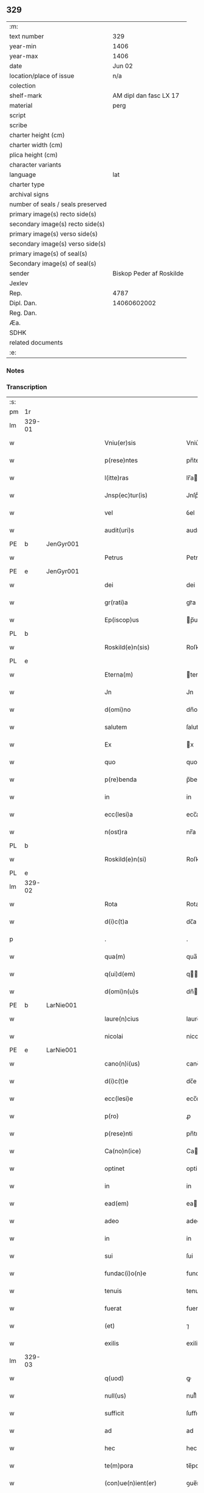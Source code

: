 ** 329

| :m:                               |                          |
| text number                       | 329                      |
| year-min                          | 1406                     |
| year-max                          | 1406                     |
| date                              | Jun 02                   |
| location/place of issue           | n/a                      |
| colection                         |                          |
| shelf-mark                        | AM dipl dan fasc LX 17   |
| material                          | perg                     |
| script                            |                          |
| scribe                            |                          |
| charter height (cm)               |                          |
| charter width (cm)                |                          |
| plica height (cm)                 |                          |
| character variants                |                          |
| language                          | lat                      |
| charter type                      |                          |
| archival signs                    |                          |
| number of seals / seals preserved |                          |
| primary image(s) recto side(s)    |                          |
| secondary image(s) recto side(s)  |                          |
| primary image(s) verso side(s)    |                          |
| secondary image(s) verso side(s)  |                          |
| primary image(s) of seal(s)       |                          |
| Secondary image(s) of seal(s)     |                          |
| sender                            | Biskop Peder af Roskilde |
| Jexlev                            |                          |
| Rep.                              | 4787                     |
| Dipl. Dan.                        | 14060602002              |
| Reg. Dan.                         |                          |
| Æa.                               |                          |
| SDHK                              |                          |
| related documents                 |                          |
| :e:                               |                          |

*** Notes


*** Transcription
| :s: |        |   |   |   |   |                           |              |   |   |   |                         |     |   |   |   |        |
| pm  | 1r     |   |   |   |   |                           |              |   |   |   |                         |     |   |   |   |        |
| lm  | 329-01 |   |   |   |   |                           |              |   |   |   |                         |     |   |   |   |        |
| w   |        |   |   |   |   | Vniu(er)sis               | Vniu͛ſi      |   |   |   |                         | lat |   |   |   | 329-01 |
| w   |        |   |   |   |   | p(rese)ntes               | pn̅te        |   |   |   |                         | lat |   |   |   | 329-01 |
| w   |        |   |   |   |   | l(itte)ras                | lr̅a         |   |   |   |                         | lat |   |   |   | 329-01 |
| w   |        |   |   |   |   | Jnsp(ec)tur(is)           | Jnſpͨturꝭ     |   |   |   |                         | lat |   |   |   | 329-01 |
| w   |        |   |   |   |   | vel                       | ỽel          |   |   |   |                         | lat |   |   |   | 329-01 |
| w   |        |   |   |   |   | audit(uri)s               | audıt᷑       |   |   |   |                         | lat |   |   |   | 329-01 |
| PE  | b      | JenGyr001  |   |   |   |                           |              |   |   |   |                         |     |   |   |   |        |
| w   |        |   |   |   |   | Petrus                    | Petru       |   |   |   |                         | lat |   |   |   | 329-01 |
| PE  | e      | JenGyr001  |   |   |   |                           |              |   |   |   |                         |     |   |   |   |        |
| w   |        |   |   |   |   | dei                       | dei          |   |   |   |                         | lat |   |   |   | 329-01 |
| w   |        |   |   |   |   | gr(rati)a                 | grᷓa          |   |   |   |                         | lat |   |   |   | 329-01 |
| w   |        |   |   |   |   | Ep(iscop)us               | p̅u         |   |   |   |                         | lat |   |   |   | 329-01 |
| PL  | b      |   |   |   |   |                           |              |   |   |   |                         |     |   |   |   |        |
| w   |        |   |   |   |   | Roskild(e)n(sis)          | Roſkıld̅     |   |   |   |                         | lat |   |   |   | 329-01 |
| PL  | e      |   |   |   |   |                           |              |   |   |   |                         |     |   |   |   |        |
| w   |        |   |   |   |   | Eterna(m)                 | terna̅       |   |   |   |                         | lat |   |   |   | 329-01 |
| w   |        |   |   |   |   | Jn                        | Jn           |   |   |   |                         | lat |   |   |   | 329-01 |
| w   |        |   |   |   |   | d(omi)no                  | dn̅o          |   |   |   |                         | lat |   |   |   | 329-01 |
| w   |        |   |   |   |   | salutem                   | ſalute      |   |   |   |                         | lat |   |   |   | 329-01 |
| w   |        |   |   |   |   | Ex                        | x           |   |   |   |                         | lat |   |   |   | 329-01 |
| w   |        |   |   |   |   | quo                       | quo          |   |   |   |                         | lat |   |   |   | 329-01 |
| w   |        |   |   |   |   | p(re)benda                | p̅benda       |   |   |   |                         | lat |   |   |   | 329-01 |
| w   |        |   |   |   |   | in                        | in           |   |   |   |                         | lat |   |   |   | 329-01 |
| w   |        |   |   |   |   | ecc(lesi)a                | ecc̅a         |   |   |   |                         | lat |   |   |   | 329-01 |
| w   |        |   |   |   |   | n(ost)ra                  | nr̅a          |   |   |   |                         | lat |   |   |   | 329-01 |
| PL  | b      |   |   |   |   |                           |              |   |   |   |                         |     |   |   |   |        |
| w   |        |   |   |   |   | Roskild(e)n(si)           | Roſkıld̅     |   |   |   |                         | lat |   |   |   | 329-01 |
| PL  | e      |   |   |   |   |                           |              |   |   |   |                         |     |   |   |   |        |
| lm  | 329-02 |   |   |   |   |                           |              |   |   |   |                         |     |   |   |   |        |
| w   |        |   |   |   |   | Rota                      | Rota         |   |   |   |                         | lat |   |   |   | 329-02 |
| w   |        |   |   |   |   | d(i)c(t)a                 | dc̅a          |   |   |   |                         | lat |   |   |   | 329-02 |
| p   |        |   |   |   |   | .                         | .            |   |   |   |                         | lat |   |   |   | 329-02 |
| w   |        |   |   |   |   | qua(m)                    | qua̅          |   |   |   |                         | lat |   |   |   | 329-02 |
| w   |        |   |   |   |   | q(ui)d(em)                | q          |   |   |   |                         | lat |   |   |   | 329-02 |
| w   |        |   |   |   |   | d(omi)n(u)s               | dn̅          |   |   |   |                         | lat |   |   |   | 329-02 |
| PE  | b      | LarNie001  |   |   |   |                           |              |   |   |   |                         |     |   |   |   |        |
| w   |        |   |   |   |   | laure(n)cius              | laure̅ciu    |   |   |   |                         | lat |   |   |   | 329-02 |
| w   |        |   |   |   |   | nicolai                   | nicolai      |   |   |   |                         | lat |   |   |   | 329-02 |
| PE  | e      | LarNie001  |   |   |   |                           |              |   |   |   |                         |     |   |   |   |        |
| w   |        |   |   |   |   | cano(n)i(us)              | cano̅ı᷒        |   |   |   |                         | lat |   |   |   | 329-02 |
| w   |        |   |   |   |   | d(i)c(t)e                 | dc̅e          |   |   |   |                         | lat |   |   |   | 329-02 |
| w   |        |   |   |   |   | ecc(lesi)e                | ecc̅e         |   |   |   |                         | lat |   |   |   | 329-02 |
| w   |        |   |   |   |   | p(ro)                     | ꝓ            |   |   |   |                         | lat |   |   |   | 329-02 |
| w   |        |   |   |   |   | p(rese)nti                | pn̅tı         |   |   |   |                         | lat |   |   |   | 329-02 |
| w   |        |   |   |   |   | Ca(no)n(ice)              | Ca̅ͨͤ          |   |   |   |                         | lat |   |   |   | 329-02 |
| w   |        |   |   |   |   | optinet                   | optinet      |   |   |   |                         | lat |   |   |   | 329-02 |
| w   |        |   |   |   |   | in                        | in           |   |   |   |                         | lat |   |   |   | 329-02 |
| w   |        |   |   |   |   | ead(em)                   | ea          |   |   |   |                         | lat |   |   |   | 329-02 |
| w   |        |   |   |   |   | adeo                      | adeo         |   |   |   |                         | lat |   |   |   | 329-02 |
| w   |        |   |   |   |   | in                        | in           |   |   |   |                         | lat |   |   |   | 329-02 |
| w   |        |   |   |   |   | sui                       | ſui          |   |   |   |                         | lat |   |   |   | 329-02 |
| w   |        |   |   |   |   | fundac(i)o(n)e            | fundac̅oe     |   |   |   |                         | lat |   |   |   | 329-02 |
| w   |        |   |   |   |   | tenuis                    | tenui       |   |   |   |                         | lat |   |   |   | 329-02 |
| w   |        |   |   |   |   | fuerat                    | fuerat       |   |   |   |                         | lat |   |   |   | 329-02 |
| w   |        |   |   |   |   | (et)                      | ⁊            |   |   |   |                         | lat |   |   |   | 329-02 |
| w   |        |   |   |   |   | exilis                    | exili       |   |   |   |                         | lat |   |   |   | 329-02 |
| lm  | 329-03 |   |   |   |   |                           |              |   |   |   |                         |     |   |   |   |        |
| w   |        |   |   |   |   | q(uod)                    | ꝙ            |   |   |   |                         | lat |   |   |   | 329-03 |
| w   |        |   |   |   |   | null(us)                  | null᷒         |   |   |   |                         | lat |   |   |   | 329-03 |
| w   |        |   |   |   |   | sufficit                  | ſuﬀıcıt      |   |   |   |                         | lat |   |   |   | 329-03 |
| w   |        |   |   |   |   | ad                        | ad           |   |   |   |                         | lat |   |   |   | 329-03 |
| w   |        |   |   |   |   | hec                       | hec          |   |   |   |                         | lat |   |   |   | 329-03 |
| w   |        |   |   |   |   | te(m)pora                 | te̅poꝛa       |   |   |   |                         | lat |   |   |   | 329-03 |
| w   |        |   |   |   |   | (con)ue(n)ient(er)        | ꝯue̅ıen      |   |   |   |                         | lat |   |   |   | 329-03 |
| w   |        |   |   |   |   | ymo                       | ymo          |   |   |   |                         | lat |   |   |   | 329-03 |
| w   |        |   |   |   |   | n(ec)                     | nͨ            |   |   |   |                         | lat |   |   |   | 329-03 |
| w   |        |   |   |   |   | (com)petent(er)           | ꝯpeten      |   |   |   |                         | lat |   |   |   | 329-03 |
| w   |        |   |   |   |   | se                        | ſe           |   |   |   |                         | lat |   |   |   | 329-03 |
| w   |        |   |   |   |   | de                        | de           |   |   |   |                         | lat |   |   |   | 329-03 |
| w   |        |   |   |   |   | ea                        | ea           |   |   |   |                         | lat |   |   |   | 329-03 |
| w   |        |   |   |   |   | sustenta(tu)r             | ſuﬅenta     |   |   |   |                         | lat |   |   |   | 329-03 |
| w   |        |   |   |   |   | (et)                      | ⁊            |   |   |   |                         | lat |   |   |   | 329-03 |
| w   |        |   |   |   |   | m(u)lto                   | ml̅to         |   |   |   |                         | lat |   |   |   | 329-03 |
| w   |        |   |   |   |   | min(us)                   | min᷒          |   |   |   |                         | lat |   |   |   | 329-03 |
| w   |        |   |   |   |   | de                        | de           |   |   |   |                         | lat |   |   |   | 329-03 |
| w   |        |   |   |   |   | cetero                    | cetero       |   |   |   |                         | lat |   |   |   | 329-03 |
| w   |        |   |   |   |   | q(uia)                    | qꝫ           |   |   |   |                         | lat |   |   |   | 329-03 |
| w   |        |   |   |   |   | p(ro)                     | ꝓ            |   |   |   |                         | lat |   |   |   | 329-03 |
| w   |        |   |   |   |   | maiori                    | maıoꝛi       |   |   |   |                         | lat |   |   |   | 329-03 |
| w   |        |   |   |   |   | p(ar)te                   | p̲te          |   |   |   |                         | lat |   |   |   | 329-03 |
| w   |        |   |   |   |   | desolata                  | deſolata     |   |   |   |                         | lat |   |   |   | 329-03 |
| w   |        |   |   |   |   | Redditus                  | Reddıtu     |   |   |   |                         | lat |   |   |   | 329-03 |
| lm  | 329-04 |   |   |   |   |                           |              |   |   |   |                         |     |   |   |   |        |
| w   |        |   |   |   |   | exiguos                   | exıguo      |   |   |   |                         | lat |   |   |   | 329-04 |
| w   |        |   |   |   |   | hab(et)                   | habꝫ         |   |   |   |                         | lat |   |   |   | 329-04 |
| p   |        |   |   |   |   | .                         | .            |   |   |   |                         | lat |   |   |   | 329-04 |
| w   |        |   |   |   |   | nisi                      | niſi         |   |   |   |                         | lat |   |   |   | 329-04 |
| w   |        |   |   |   |   | ex                        | ex           |   |   |   |                         | lat |   |   |   | 329-04 |
| w   |        |   |   |   |   | !p(ro)uisie(n)e¡          | !ꝓuıſıe̅e¡    |   |   |   |                         | lat |   |   |   | 329-04 |
| w   |        |   |   |   |   | n(ost)ri                  | nr̅ı          |   |   |   |                         | lat |   |   |   | 329-04 |
| w   |        |   |   |   |   | Cui                       | Cui          |   |   |   |                         | lat |   |   |   | 329-04 |
| w   |        |   |   |   |   | jncu(m)bit                | ȷncu̅bıt      |   |   |   |                         | lat |   |   |   | 329-04 |
| w   |        |   |   |   |   | n(e)c(ess)ita(ti)b(us)    | ncc̅ıta̅b᷒      |   |   |   |                         | lat |   |   |   | 329-04 |
| w   |        |   |   |   |   | subditor(um)              | ſubdıtoꝝ     |   |   |   |                         | lat |   |   |   | 329-04 |
| w   |        |   |   |   |   | p(ro)uider(e)             | ꝓuide       |   |   |   |                         | lat |   |   |   | 329-04 |
| p   |        |   |   |   |   | .                         | .            |   |   |   |                         | lat |   |   |   | 329-04 |
| w   |        |   |   |   |   | ip(s)i(us)                | ıp̅ı᷒          |   |   |   |                         | lat |   |   |   | 329-04 |
| w   |        |   |   |   |   | Reddit(us)                | Reddıt᷒       |   |   |   |                         | lat |   |   |   | 329-04 |
| w   |        |   |   |   |   | augme(n)tant(ur)          | augme̅tant᷑    |   |   |   |                         | lat |   |   |   | 329-04 |
| p   |        |   |   |   |   | .                         | .            |   |   |   |                         | lat |   |   |   | 329-04 |
| w   |        |   |   |   |   | Cu(m)                     | Cu̅           |   |   |   |                         | lat |   |   |   | 329-04 |
| w   |        |   |   |   |   | igit(ur)                  | igıt᷑         |   |   |   |                         | lat |   |   |   | 329-04 |
| w   |        |   |   |   |   | dignu(m)                  | dıgnu̅        |   |   |   |                         | lat |   |   |   | 329-04 |
| w   |        |   |   |   |   | sit                       | ſit          |   |   |   |                         | lat |   |   |   | 329-04 |
| w   |        |   |   |   |   | vtile                     | ỽtile        |   |   |   |                         | lat |   |   |   | 329-04 |
| w   |        |   |   |   |   | (et)                      | ⁊            |   |   |   |                         | lat |   |   |   | 329-04 |
| w   |        |   |   |   |   | n(e)c(ess)ariu(m)         | ncc̅ariu̅      |   |   |   |                         | lat |   |   |   | 329-04 |
| w   |        |   |   |   |   | vt                        | ỽt           |   |   |   |                         | lat |   |   |   | 329-04 |
| w   |        |   |   |   |   | ecc(clesi)a               | ecc̅a         |   |   |   |                         | lat |   |   |   | 329-04 |
| lm  | 329-05 |   |   |   |   |                           |              |   |   |   |                         |     |   |   |   |        |
| w   |        |   |   |   |   | n(ost)ra                  | nr̅a          |   |   |   |                         | lat |   |   |   | 329-05 |
| PL  | b      |   |   |   |   |                           |              |   |   |   |                         |     |   |   |   |        |
| w   |        |   |   |   |   | Roskild(e)n(sis)          | Roſkıld̅     |   |   |   |                         | lat |   |   |   | 329-05 |
| PL  | e      |   |   |   |   |                           |              |   |   |   |                         |     |   |   |   |        |
| w   |        |   |   |   |   | q(ue)                     | q̅            |   |   |   |                         | lat |   |   |   | 329-05 |
| w   |        |   |   |   |   | ceteras                   | cetera      |   |   |   |                         | lat |   |   |   | 329-05 |
| w   |        |   |   |   |   | ecc(lesi)as               | ecc̅a        |   |   |   |                         | lat |   |   |   | 329-05 |
| w   |        |   |   |   |   | n(ost)re                  | nr̅e          |   |   |   |                         | lat |   |   |   | 329-05 |
| w   |        |   |   |   |   | dyoc(esis)                | dyo         |   |   |   |                         | lat |   |   |   | 329-05 |
| w   |        |   |   |   |   | p(re)emine(n)cie          | p̅emine̅cie    |   |   |   |                         | lat |   |   |   | 329-05 |
| w   |        |   |   |   |   | (et)                      | ⁊            |   |   |   |                         | lat |   |   |   | 329-05 |
| w   |        |   |   |   |   | p(re)lac(i)o(n)is         | p̅lac̅oı      |   |   |   |                         | lat |   |   |   | 329-05 |
| w   |        |   |   |   |   | dignitate                 | dıgnitate    |   |   |   |                         | lat |   |   |   | 329-05 |
| w   |        |   |   |   |   | p(re)cellit               | p̅cellit      |   |   |   |                         | lat |   |   |   | 329-05 |
| p   |        |   |   |   |   | .                         | .            |   |   |   |                         | lat |   |   |   | 329-05 |
| w   |        |   |   |   |   | p(re)bendas               | p̅benda      |   |   |   |                         | lat |   |   |   | 329-05 |
| w   |        |   |   |   |   | habeat                    | habeat       |   |   |   |                         | lat |   |   |   | 329-05 |
| w   |        |   |   |   |   | diciores                  | dicioꝛe     |   |   |   |                         | lat |   |   |   | 329-05 |
| p   |        |   |   |   |   | .                         | .            |   |   |   |                         | lat |   |   |   | 329-05 |
| w   |        |   |   |   |   | ex                        | ex           |   |   |   |                         | lat |   |   |   | 329-05 |
| w   |        |   |   |   |   | quib(us)                  | quıb᷒         |   |   |   |                         | lat |   |   |   | 329-05 |
| w   |        |   |   |   |   | possessores               | poeoꝛe    |   |   |   |                         | lat |   |   |   | 329-05 |
| w   |        |   |   |   |   | earu(n)d(em)              | earu̅        |   |   |   |                         | lat |   |   |   | 329-05 |
| w   |        |   |   |   |   | p(ro)ficer(e)             | ꝓfıce       |   |   |   |                         | lat |   |   |   | 329-05 |
| lm  | 329-06 |   |   |   |   |                           |              |   |   |   |                         |     |   |   |   |        |
| w   |        |   |   |   |   | valeant                   | ỽaleant      |   |   |   |                         | lat |   |   |   | 329-06 |
| p   |        |   |   |   |   | .                         | .            |   |   |   |                         | lat |   |   |   | 329-06 |
| w   |        |   |   |   |   | l(itte)raru(m)            | lr̅aru̅        |   |   |   |                         | lat |   |   |   | 329-06 |
| w   |        |   |   |   |   | sc(ienc)ia                | ſc̅ıa         |   |   |   |                         | lat |   |   |   | 329-06 |
| w   |        |   |   |   |   | (et)                      | ⁊            |   |   |   |                         | lat |   |   |   | 329-06 |
| w   |        |   |   |   |   | moru(m)                   | moꝛu̅         |   |   |   |                         | lat |   |   |   | 329-06 |
| w   |        |   |   |   |   | honestate                 | honeﬅate     |   |   |   |                         | lat |   |   |   | 329-06 |
| w   |        |   |   |   |   | (et)                      | ⁊            |   |   |   |                         | lat |   |   |   | 329-06 |
| w   |        |   |   |   |   | se                        | ſe           |   |   |   |                         | lat |   |   |   | 329-06 |
| w   |        |   |   |   |   | tener(e)                  | tene        |   |   |   |                         | lat |   |   |   | 329-06 |
| w   |        |   |   |   |   | Jux(ta)                   | Juxᷓ          |   |   |   |                         | lat |   |   |   | 329-06 |
| w   |        |   |   |   |   | statu(m)                  | ﬅatu̅         |   |   |   |                         | lat |   |   |   | 329-06 |
| w   |        |   |   |   |   | (con)gruu(m)              | ꝯgruu̅        |   |   |   |                         | lat |   |   |   | 329-06 |
| w   |        |   |   |   |   | s(ibi)                    |            |   |   |   |                         | lat |   |   |   | 329-06 |
| w   |        |   |   |   |   | (com)pete(n)tem           | ꝯpete̅te     |   |   |   |                         | lat |   |   |   | 329-06 |
| p   |        |   |   |   |   | .                         | .            |   |   |   |                         | lat |   |   |   | 329-06 |
| w   |        |   |   |   |   | nos                       | o          |   |   |   |                         | lat |   |   |   | 329-06 |
| w   |        |   |   |   |   | igit(ur)                  | ıgıt᷑         |   |   |   |                         | lat |   |   |   | 329-06 |
| PE  | b      | PedLod001  |   |   |   |                           |              |   |   |   |                         |     |   |   |   |        |
| w   |        |   |   |   |   | Petr(us)                  | Petr᷒         |   |   |   |                         | lat |   |   |   | 329-06 |
| PE  | e      | PedLod001  |   |   |   |                           |              |   |   |   |                         |     |   |   |   |        |
| w   |        |   |   |   |   | Ep(iscop)us               | p̅u         |   |   |   |                         | lat |   |   |   | 329-06 |
| w   |        |   |   |   |   | p(re)d(i)c(t)us           | p̅dc̅u        |   |   |   |                         | lat |   |   |   | 329-06 |
| w   |        |   |   |   |   | dei                       | dei          |   |   |   |                         | lat |   |   |   | 329-06 |
| w   |        |   |   |   |   | no(m)i(n)e                | no̅ıe         |   |   |   |                         | lat |   |   |   | 329-06 |
| w   |        |   |   |   |   | Jnuocato                  | Jnuocato     |   |   |   |                         | lat |   |   |   | 329-06 |
| w   |        |   |   |   |   | vtilitate(m)              | ỽtılıtate̅    |   |   |   |                         | lat |   |   |   | 329-06 |
| w   |        |   |   |   |   | (et)                      | ⁊            |   |   |   |                         | lat |   |   |   | 329-06 |
| lm  | 329-07 |   |   |   |   |                           |              |   |   |   |                         |     |   |   |   |        |
| w   |        |   |   |   |   | n(e)c(essi)itate(m)       | ncc̅ıtate̅     |   |   |   |                         | lat |   |   |   | 329-07 |
| w   |        |   |   |   |   | ecc(lesi)e                | ecc̅e         |   |   |   |                         | lat |   |   |   | 329-07 |
| w   |        |   |   |   |   | n(ost)re                  | nr̅e          |   |   |   |                         | lat |   |   |   | 329-07 |
| w   |        |   |   |   |   | p(re)d(i)c(t)e            | p̅dc̅e         |   |   |   |                         | lat |   |   |   | 329-07 |
| w   |        |   |   |   |   | ip(s)i(us)                | ıp̅ı᷒          |   |   |   |                         | lat |   |   |   | 329-07 |
| w   |        |   |   |   |   | d(omi)ni                  | dn̅ı          |   |   |   |                         | lat |   |   |   | 329-07 |
| PE  | b      | LarNie001  |   |   |   |                           |              |   |   |   |                         |     |   |   |   |        |
| w   |        |   |   |   |   | laure(n)cii               | laure̅cii     |   |   |   |                         | lat |   |   |   | 329-07 |
| PE  | e      | LarNie001  |   |   |   |                           |              |   |   |   |                         |     |   |   |   |        |
| w   |        |   |   |   |   | (et)                      | ⁊            |   |   |   |                         | lat |   |   |   | 329-07 |
| w   |        |   |   |   |   | suor(um)                  | ſuoꝝ         |   |   |   |                         | lat |   |   |   | 329-07 |
| w   |        |   |   |   |   | successoru(m)             | ſucceoꝛu̅    |   |   |   |                         | lat |   |   |   | 329-07 |
| w   |        |   |   |   |   | pe(n)santes               | p̅eſante     |   |   |   |                         | lat |   |   |   | 329-07 |
| w   |        |   |   |   |   | suprad(i)c(t)e            | ſupradc̅e     |   |   |   |                         | lat |   |   |   | 329-07 |
| w   |        |   |   |   |   | p(re)bende                | p̅bende       |   |   |   |                         | lat |   |   |   | 329-07 |
| w   |        |   |   |   |   | Rote                      | Rote         |   |   |   |                         | lat |   |   |   | 329-07 |
| w   |        |   |   |   |   | capella(m)                | capella̅      |   |   |   |                         | lat |   |   |   | 329-07 |
| w   |        |   |   |   |   | p(er)                     | p̲            |   |   |   |                         | lat |   |   |   | 329-07 |
| w   |        |   |   |   |   | nobile(m)                 | nobıle̅       |   |   |   |                         | lat |   |   |   | 329-07 |
| w   |        |   |   |   |   | viru(m)                   | ỽıru̅         |   |   |   |                         | lat |   |   |   | 329-07 |
| w   |        |   |   |   |   | d(omi)n(u)m               | dn̅          |   |   |   |                         | lat |   |   |   | 329-07 |
| PE  | b      | JenAnd001  |   |   |   |                           |              |   |   |   |                         |     |   |   |   |        |
| w   |        |   |   |   |   | Joh(ann)em                | Joh̅e        |   |   |   |                         | lat |   |   |   | 329-07 |
| w   |        |   |   |   |   | andree                    | andree       |   |   |   |                         | lat |   |   |   | 329-07 |
| PE  | e      | JenAnd001  |   |   |   |                           |              |   |   |   |                         |     |   |   |   |        |
| w   |        |   |   |   |   | de                        | de           |   |   |   |                         | lat |   |   |   | 329-07 |
| PL  | b      |   |   |   |   |                           |              |   |   |   |                         |     |   |   |   |        |
| w   |        |   |   |   |   | essendorp                 | eendoꝛp     |   |   |   |                         | lat |   |   |   | 329-07 |
| PL  | e      |   |   |   |   |                           |              |   |   |   |                         |     |   |   |   |        |
| lm  | 329-08 |   |   |   |   |                           |              |   |   |   |                         |     |   |   |   |        |
| w   |        |   |   |   |   | militem                   | milite      |   |   |   |                         | lat |   |   |   | 329-08 |
| w   |        |   |   |   |   | de                        | de           |   |   |   |                         | lat |   |   |   | 329-08 |
| w   |        |   |   |   |   | noue                      | noue         |   |   |   |                         | lat |   |   |   | 329-08 |
| w   |        |   |   |   |   | (con)strue(n)dam          | ꝯﬅrue̅da     |   |   |   |                         | lat |   |   |   | 329-08 |
| w   |        |   |   |   |   | fundand(am)               | fundan      |   |   |   |                         | lat |   |   |   | 329-08 |
| w   |        |   |   |   |   | de                        | de           |   |   |   |                         | lat |   |   |   | 329-08 |
| w   |        |   |   |   |   | bonis                     | boni        |   |   |   |                         | lat |   |   |   | 329-08 |
| w   |        |   |   |   |   | suis                      | ſui         |   |   |   |                         | lat |   |   |   | 329-08 |
| w   |        |   |   |   |   | p(ro)nuc                  | ꝓnuc         |   |   |   |                         | lat |   |   |   | 329-08 |
| w   |        |   |   |   |   | dotata(m)                 | dotata̅       |   |   |   |                         | lat |   |   |   | 329-08 |
| w   |        |   |   |   |   | (et)                      | ⁊            |   |   |   |                         | lat |   |   |   | 329-08 |
| w   |        |   |   |   |   | Jn                        | Jn           |   |   |   |                         | lat |   |   |   | 329-08 |
| w   |        |   |   |   |   | honore                    | honoꝛe       |   |   |   |                         | lat |   |   |   | 329-08 |
| w   |        |   |   |   |   | o(mn)ipotent(is)          | oı̅potentꝭ    |   |   |   |                         | lat |   |   |   | 329-08 |
| w   |        |   |   |   |   | dei                       | dei          |   |   |   |                         | lat |   |   |   | 329-08 |
| p   |        |   |   |   |   | .                         | .            |   |   |   |                         | lat |   |   |   | 329-08 |
| w   |        |   |   |   |   | b(ea)te                   | bt̅e          |   |   |   |                         | lat |   |   |   | 329-08 |
| w   |        |   |   |   |   | (et)                      | ⁊            |   |   |   |                         | lat |   |   |   | 329-08 |
| w   |        |   |   |   |   | gl(ori)ose                | gl̅oſe        |   |   |   |                         | lat |   |   |   | 329-08 |
| w   |        |   |   |   |   | virginis                  | ỽırgini     |   |   |   |                         | lat |   |   |   | 329-08 |
| w   |        |   |   |   |   | marie                     | arie        |   |   |   |                         | lat |   |   |   | 329-08 |
| w   |        |   |   |   |   | (et)                      | ⁊            |   |   |   |                         | lat |   |   |   | 329-08 |
| w   |        |   |   |   |   | s(an)c(t)e                | ſc̅e          |   |   |   |                         | lat |   |   |   | 329-08 |
| w   |        |   |   |   |   | katerine                  | katerine     |   |   |   |                         | lat |   |   |   | 329-08 |
| w   |        |   |   |   |   | (con)sec(ra)nd(am)        | ꝯſecᷓn       |   |   |   |                         | lat |   |   |   | 329-08 |
| lm  | 329-09 |   |   |   |   |                           |              |   |   |   |                         |     |   |   |   |        |
| w   |        |   |   |   |   | cu(m)                     | cu̅           |   |   |   |                         | lat |   |   |   | 329-09 |
| w   |        |   |   |   |   | o(mn)ib(us)               | oı̅b᷒          |   |   |   |                         | lat |   |   |   | 329-09 |
| w   |        |   |   |   |   | (et)                      | ⁊            |   |   |   |                         | lat |   |   |   | 329-09 |
| w   |        |   |   |   |   | sing(u)lis                | ſıngl̅ı      |   |   |   |                         | lat |   |   |   | 329-09 |
| w   |        |   |   |   |   | d(i)c(t)e                 | dc̅e          |   |   |   |                         | lat |   |   |   | 329-09 |
| w   |        |   |   |   |   | capelle                   | capelle      |   |   |   |                         | lat |   |   |   | 329-09 |
| w   |        |   |   |   |   | p(er)tine(n)tiis          | p̲tıne̅tii    |   |   |   |                         | lat |   |   |   | 329-09 |
| w   |        |   |   |   |   | null(is)                  | null̅         |   |   |   |                         | lat |   |   |   | 329-09 |
| w   |        |   |   |   |   | penit(us)                 | penit᷒        |   |   |   |                         | lat |   |   |   | 329-09 |
| w   |        |   |   |   |   | except(is)                | exceptꝭ      |   |   |   |                         | lat |   |   |   | 329-09 |
| w   |        |   |   |   |   | vna                       | ỽna          |   |   |   |                         | lat |   |   |   | 329-09 |
| w   |        |   |   |   |   | cu(m)                     | cu̅           |   |   |   |                         | lat |   |   |   | 329-09 |
| w   |        |   |   |   |   | ecc(lesi)a                | ecc̅a         |   |   |   |                         | lat |   |   |   | 329-09 |
| PL  | b      |   |   |   |   |                           |              |   |   |   |                         |     |   |   |   |        |
| w   |        |   |   |   |   | qwanløse                  | qwanløſe     |   |   |   |                         | lat |   |   |   | 329-09 |
| PL  | e      |   |   |   |   |                           |              |   |   |   |                         |     |   |   |   |        |
| w   |        |   |   |   |   | in                        | in           |   |   |   |                         | lat |   |   |   | 329-09 |
| w   |        |   |   |   |   | qua                       | qua          |   |   |   |                         | lat |   |   |   | 329-09 |
| w   |        |   |   |   |   | d(i)c(t)o                 | dc̅o          |   |   |   |                         | lat |   |   |   | 329-09 |
| w   |        |   |   |   |   | d(omi)no                  | dn̅o          |   |   |   |                         | lat |   |   |   | 329-09 |
| PE  | b      | JenAnd001  |   |   |   |                           |              |   |   |   |                         |     |   |   |   |        |
| w   |        |   |   |   |   | Joh(ann)i                 | Joh̅ı         |   |   |   |                         | lat |   |   |   | 329-09 |
| w   |        |   |   |   |   | andree                    | andree       |   |   |   |                         | lat |   |   |   | 329-09 |
| PE  | e      | JenAnd001  |   |   |   |                           |              |   |   |   |                         |     |   |   |   |        |
| w   |        |   |   |   |   | mer(um)                   | meꝝ          |   |   |   |                         | lat |   |   |   | 329-09 |
| w   |        |   |   |   |   | Jus                       | Ju          |   |   |   |                         | lat |   |   |   | 329-09 |
| w   |        |   |   |   |   | (com)petit                | ꝯpetit       |   |   |   |                         | lat |   |   |   | 329-09 |
| w   |        |   |   |   |   | pat(ro)nat(us)            | patͦnat᷒       |   |   |   |                         | lat |   |   |   | 329-09 |
| w   |        |   |   |   |   | (et)                      | ⁊            |   |   |   |                         | lat |   |   |   | 329-09 |
| lm  | 329-10 |   |   |   |   |                           |              |   |   |   |                         |     |   |   |   |        |
| w   |        |   |   |   |   | om(ni)b(us)               | om̅b᷒          |   |   |   |                         | lat |   |   |   | 329-10 |
| w   |        |   |   |   |   | d(i)c(t)e                 | dc̅e          |   |   |   |                         | lat |   |   |   | 329-10 |
| w   |        |   |   |   |   | ecc(lesie)                | ec          |   |   |   |                         | lat |   |   |   | 329-10 |
| w   |        |   |   |   |   | p(er)tine(n)tiis          | p̲tıne̅tii    |   |   |   |                         | lat |   |   |   | 329-10 |
| w   |        |   |   |   |   | (et)                      | ⁊            |   |   |   |                         | lat |   |   |   | 329-10 |
| w   |        |   |   |   |   | Jurib(us)                 | Jurib᷒        |   |   |   |                         | lat |   |   |   | 329-10 |
| w   |        |   |   |   |   | de                        | de           |   |   |   |                         | lat |   |   |   | 329-10 |
| w   |        |   |   |   |   | (con)se(n)su              | ꝯſe̅ſu        |   |   |   |                         | lat |   |   |   | 329-10 |
| w   |        |   |   |   |   | (et)                      | ⁊            |   |   |   |                         | lat |   |   |   | 329-10 |
| w   |        |   |   |   |   | speciali                  | ſpecıalı     |   |   |   |                         | lat |   |   |   | 329-10 |
| w   |        |   |   |   |   | Req(ui)sic(i)o(n)e        | Reqſıc̅oe    |   |   |   |                         | lat |   |   |   | 329-10 |
| w   |        |   |   |   |   | (et)                      | ⁊            |   |   |   |                         | lat |   |   |   | 329-10 |
| w   |        |   |   |   |   | volu(ntate)               | ỽol̅uͭͤ         |   |   |   |                         | lat |   |   |   | 329-10 |
| w   |        |   |   |   |   | d(i)c(t)i                 | dc̅ı          |   |   |   |                         | lat |   |   |   | 329-10 |
| w   |        |   |   |   |   | d(omi)ni                  | dn̅i          |   |   |   |                         | lat |   |   |   | 329-10 |
| PE  | b      | JenAnd001  |   |   |   |                           |              |   |   |   |                         |     |   |   |   |        |
| w   |        |   |   |   |   | Joh(ann)is                | Joh̅ı        |   |   |   |                         | lat |   |   |   | 329-10 |
| w   |        |   |   |   |   | andree                    | andree       |   |   |   |                         | lat |   |   |   | 329-10 |
| PE  | e      | JenAnd001  |   |   |   |                           |              |   |   |   |                         |     |   |   |   |        |
| w   |        |   |   |   |   | milit(is)                 | milıtꝭ       |   |   |   |                         | lat |   |   |   | 329-10 |
| w   |        |   |   |   |   | ac                        | ac           |   |   |   |                         | lat |   |   |   | 329-10 |
| w   |        |   |   |   |   | vnanimi                   | ỽnanimi      |   |   |   |                         | lat |   |   |   | 329-10 |
| w   |        |   |   |   |   | (con)sensu                | ꝯſenſu       |   |   |   |                         | lat |   |   |   | 329-10 |
| w   |        |   |   |   |   | (et)                      | ⁊            |   |   |   |                         | lat |   |   |   | 329-10 |
| w   |        |   |   |   |   | (con)silio                | ꝯſılio       |   |   |   |                         | lat |   |   |   | 329-10 |
| w   |        |   |   |   |   | vene(ra)b(i)lis           | ỽeneᷓbl̅ı     |   |   |   |                         | lat |   |   |   | 329-10 |
| lm  | 329-11 |   |   |   |   |                           |              |   |   |   |                         |     |   |   |   |        |
| w   |        |   |   |   |   | (et)                      | ⁊            |   |   |   |                         | lat |   |   |   | 329-11 |
| w   |        |   |   |   |   | dil(e)c(t)i               | dıl̅cı        |   |   |   |                         | lat |   |   |   | 329-11 |
| w   |        |   |   |   |   | capituli                  | capıtuli     |   |   |   |                         | lat |   |   |   | 329-11 |
| w   |        |   |   |   |   | n(ost)ri                  | nr̅ı          |   |   |   |                         | lat |   |   |   | 329-11 |
| PL  | b      |   |   |   |   |                           |              |   |   |   |                         |     |   |   |   |        |
| w   |        |   |   |   |   | Rosk(ildensis)            | Roſꝃ         |   |   |   |                         | lat |   |   |   | 329-11 |
| PL  | e      |   |   |   |   |                           |              |   |   |   |                         |     |   |   |   |        |
| w   |        |   |   |   |   | auctori(tate)             | auoꝛıͭͤ       |   |   |   |                         | lat |   |   |   | 329-11 |
| w   |        |   |   |   |   | n(ost)ra                  | nr̅a          |   |   |   |                         | lat |   |   |   | 329-11 |
| w   |        |   |   |   |   | ordi(ra)ria               | oꝛdıᷓrıa      |   |   |   |                         | lat |   |   |   | 329-11 |
| w   |        |   |   |   |   | vnim(us)                  | ỽnim᷒         |   |   |   |                         | lat |   |   |   | 329-11 |
| w   |        |   |   |   |   | (et)                      | ⁊            |   |   |   |                         | lat |   |   |   | 329-11 |
| w   |        |   |   |   |   | p(ro)                     | ꝓ            |   |   |   |                         | lat |   |   |   | 329-11 |
| w   |        |   |   |   |   | d(i)c(t)o                 | dc̅o          |   |   |   |                         | lat |   |   |   | 329-11 |
| w   |        |   |   |   |   | d(omi)no                  | dn̅o          |   |   |   |                         | lat |   |   |   | 329-11 |
| PL  | b      |   |   |   |   |                           |              |   |   |   |                         |     |   |   |   |        |
| w   |        |   |   |   |   | laure(n)cio               | laure̅cio     |   |   |   |                         | lat |   |   |   | 329-11 |
| PL  | e      |   |   |   |   |                           |              |   |   |   |                         |     |   |   |   |        |
| w   |        |   |   |   |   | (et)                      | ⁊            |   |   |   |                         | lat |   |   |   | 329-11 |
| w   |        |   |   |   |   | suis                      | ſui         |   |   |   |                         | lat |   |   |   | 329-11 |
| w   |        |   |   |   |   | successorib(us)           | ſucceoꝛıb᷒   |   |   |   |                         | lat |   |   |   | 329-11 |
| w   |        |   |   |   |   | Jnp(er)petuu(m)           | Jn̲etuu̅      |   |   |   |                         | lat |   |   |   | 329-11 |
| w   |        |   |   |   |   | a(n)n(ec)tim(us)          | a̅nͨtım᷒        |   |   |   |                         | lat |   |   |   | 329-11 |
| w   |        |   |   |   |   | Jn                        | Jn           |   |   |   |                         | lat |   |   |   | 329-11 |
| w   |        |   |   |   |   | hiis                      | hii         |   |   |   |                         | lat |   |   |   | 329-11 |
| w   |        |   |   |   |   | sc(ri)pt(is)              | ſcptꝭ       |   |   |   |                         | lat |   |   |   | 329-11 |
| w   |        |   |   |   |   | fu(n)dac(i)o(n)iq(ue)     | fu̅dac̅oiqꝫ    |   |   |   |                         | lat |   |   |   | 329-11 |
| lm  | 329-12 |   |   |   |   |                           |              |   |   |   |                         |     |   |   |   |        |
| w   |        |   |   |   |   | d(i)c(t)e                 | dc̅e          |   |   |   |                         | lat |   |   |   | 329-12 |
| w   |        |   |   |   |   | capelle                   | capelle      |   |   |   |                         | lat |   |   |   | 329-12 |
| w   |        |   |   |   |   | ac                        | ac           |   |   |   |                         | lat |   |   |   | 329-12 |
| w   |        |   |   |   |   | artic(u)lis               | artıcl̅ı     |   |   |   |                         | lat |   |   |   | 329-12 |
| w   |        |   |   |   |   | (et)                      | ⁊            |   |   |   |                         | lat |   |   |   | 329-12 |
| w   |        |   |   |   |   | (con)dic(i)o(n)ib(us)     | ꝯdıc̅oıb᷒      |   |   |   |                         | lat |   |   |   | 329-12 |
| w   |        |   |   |   |   | in                        | in           |   |   |   |                         | lat |   |   |   | 329-12 |
| w   |        |   |   |   |   | ip(s)a                    | ıp̅a          |   |   |   |                         | lat |   |   |   | 329-12 |
| w   |        |   |   |   |   | exp(re)ss(is)             | exp̅ſ        |   |   |   |                         | lat |   |   |   | 329-12 |
| w   |        |   |   |   |   | mun(us)                   | mun᷒          |   |   |   |                         | lat |   |   |   | 329-12 |
| w   |        |   |   |   |   | n(ost)re                  | nr̅e          |   |   |   |                         | lat |   |   |   | 329-12 |
| w   |        |   |   |   |   | (con)f(ir)mac(i)o(n)is    | ꝯfmac̅oi    |   |   |   |                         | lat |   |   |   | 329-12 |
| w   |        |   |   |   |   | imp(er)tim(ur)            | ımp̲tim᷑       |   |   |   |                         | lat |   |   |   | 329-12 |
| w   |        |   |   |   |   | d(i)c(t)amq(ue)           | dc̅amqꝫ       |   |   |   |                         | lat |   |   |   | 329-12 |
| w   |        |   |   |   |   | p(re)benda(m)             | p̅benda̅       |   |   |   |                         | lat |   |   |   | 329-12 |
| w   |        |   |   |   |   | sic                       | ſic          |   |   |   |                         | lat |   |   |   | 329-12 |
| w   |        |   |   |   |   | vt                        | ỽt           |   |   |   |                         | lat |   |   |   | 329-12 |
| w   |        |   |   |   |   | p(re)m(it)tit(ur)         | p̅mͭtıt᷑        |   |   |   |                         | lat |   |   |   | 329-12 |
| w   |        |   |   |   |   | vnita(m)                  | ỽnita̅        |   |   |   |                         | lat |   |   |   | 329-12 |
| w   |        |   |   |   |   | d(i)c(t)o                 | dc̅o          |   |   |   |                         | lat |   |   |   | 329-12 |
| w   |        |   |   |   |   | d(omi)no                  | dn̅o          |   |   |   |                         | lat |   |   |   | 329-12 |
| PE  | b      | LarNie001  |   |   |   |                           |              |   |   |   |                         |     |   |   |   |        |
| w   |        |   |   |   |   | laure(n)cio               | laure̅cıo     |   |   |   |                         | lat |   |   |   | 329-12 |
| PE  | e      | LarNie001  |   |   |   |                           |              |   |   |   |                         |     |   |   |   |        |
| lm  | 329-13 |   |   |   |   |                           |              |   |   |   |                         |     |   |   |   |        |
| w   |        |   |   |   |   | Ca(n)o(n)ico              | Ca̅oico       |   |   |   |                         | lat |   |   |   | 329-13 |
| w   |        |   |   |   |   | ecc(lesie)                | ec          |   |   |   |                         | lat |   |   |   | 329-13 |
| w   |        |   |   |   |   | n(ost)re                  | nr̅e          |   |   |   |                         | lat |   |   |   | 329-13 |
| w   |        |   |   |   |   | p(re)d(i)c(t)e            | p̅dc̅e         |   |   |   |                         | lat |   |   |   | 329-13 |
| PL  | b      |   |   |   |   |                           |              |   |   |   |                         |     |   |   |   |        |
| w   |        |   |   |   |   | Rosk(ildensis)            | Roſꝃ         |   |   |   |                         | lat |   |   |   | 329-13 |
| PL  | e      |   |   |   |   |                           |              |   |   |   |                         |     |   |   |   |        |
| w   |        |   |   |   |   | ad                        | ad           |   |   |   |                         | lat |   |   |   | 329-13 |
| w   |        |   |   |   |   | p(re)sentac(i)o(n)em      | p̅ſentac̅oe   |   |   |   |                         | lat |   |   |   | 329-13 |
| w   |        |   |   |   |   | (et)                      | ⁊            |   |   |   |                         | lat |   |   |   | 329-13 |
| w   |        |   |   |   |   | req(ue)stam               | req̅ﬅa       |   |   |   |                         | lat |   |   |   | 329-13 |
| w   |        |   |   |   |   | p(re)d(i)c(t)i            | p̅dc̅ı         |   |   |   |                         | lat |   |   |   | 329-13 |
| w   |        |   |   |   |   | d(omi)ni                  | dn̅i          |   |   |   |                         | lat |   |   |   | 329-13 |
| PE  | b      | JenAnd001  |   |   |   |                           |              |   |   |   |                         |     |   |   |   |        |
| w   |        |   |   |   |   | Joh(ann)is                | Joh̅ı        |   |   |   |                         | lat |   |   |   | 329-13 |
| w   |        |   |   |   |   | andree                    | andree       |   |   |   |                         | lat |   |   |   | 329-13 |
| PE  | e      | JenAnd001  |   |   |   |                           |              |   |   |   |                         |     |   |   |   |        |
| w   |        |   |   |   |   | milit(is)                 | militꝭ       |   |   |   |                         | lat |   |   |   | 329-13 |
| w   |        |   |   |   |   | de                        | de           |   |   |   |                         | lat |   |   |   | 329-13 |
| w   |        |   |   |   |   | nouo                      | nouo         |   |   |   |                         | lat |   |   |   | 329-13 |
| w   |        |   |   |   |   | ca(n)o(n)ice              | ca̅oice       |   |   |   |                         | lat |   |   |   | 329-13 |
| w   |        |   |   |   |   | (con)ferim(us)            | ꝯferim᷒       |   |   |   |                         | lat |   |   |   | 329-13 |
| w   |        |   |   |   |   | jp(su)mq(ue)              | ȷp̅qꝫ        |   |   |   |                         | lat |   |   |   | 329-13 |
| w   |        |   |   |   |   | p(er)                     | ꝑ            |   |   |   |                         | lat |   |   |   | 329-13 |
| w   |        |   |   |   |   | a(n)nulu(m)               | a̅nulu̅        |   |   |   |                         | lat |   |   |   | 329-13 |
| w   |        |   |   |   |   | n(ost)r(u)m               | nr̅          |   |   |   |                         | lat |   |   |   | 329-13 |
| lm  | 329-14 |   |   |   |   |                           |              |   |   |   |                         |     |   |   |   |        |
| w   |        |   |   |   |   | p(re)sencial(ite)r        | p̅ſencıal̅r    |   |   |   |                         | lat |   |   |   | 329-14 |
| w   |        |   |   |   |   | Jnuestim(us)              | Jnueﬅım᷒      |   |   |   |                         | lat |   |   |   | 329-14 |
| w   |        |   |   |   |   | de                        | de           |   |   |   |                         | lat |   |   |   | 329-14 |
| w   |        |   |   |   |   | ead(em)                   | ea          |   |   |   |                         | lat |   |   |   | 329-14 |
| p   |        |   |   |   |   | .                         | .            |   |   |   |                         | lat |   |   |   | 329-14 |
| w   |        |   |   |   |   | Jnhibentes                | Jnhıbente   |   |   |   |                         | lat |   |   |   | 329-14 |
| w   |        |   |   |   |   | dist(ri)cti(us)           | dıﬅcti᷒      |   |   |   |                         | lat |   |   |   | 329-14 |
| w   |        |   |   |   |   | sub                       | ſub          |   |   |   |                         | lat |   |   |   | 329-14 |
| w   |        |   |   |   |   | exco(mm)u(n)icac(i)o(n)is | exco̅uicac̅oi |   |   |   |                         | lat |   |   |   | 329-14 |
| w   |        |   |   |   |   | se(n)te(n)cia             | ſe̅te̅cıa      |   |   |   |                         | lat |   |   |   | 329-14 |
| w   |        |   |   |   |   | ne                        | ne           |   |   |   |                         | lat |   |   |   | 329-14 |
| w   |        |   |   |   |   | q(ui)s                    | q          |   |   |   |                         | lat |   |   |   | 329-14 |
| w   |        |   |   |   |   | ip(su)m                   | ıp̅          |   |   |   |                         | lat |   |   |   | 329-14 |
| w   |        |   |   |   |   | d(omi)n(u)m               | dn̅          |   |   |   |                         | lat |   |   |   | 329-14 |
| PE  | b      | LarNie001  |   |   |   |                           |              |   |   |   |                         |     |   |   |   |        |
| w   |        |   |   |   |   | laure(n)ciu(m)            | laure̅cıu̅     |   |   |   |                         | lat |   |   |   | 329-14 |
| PE  | e      | LarNie001  |   |   |   |                           |              |   |   |   |                         |     |   |   |   |        |
| w   |        |   |   |   |   | aut                       | aut          |   |   |   |                         | lat |   |   |   | 329-14 |
| w   |        |   |   |   |   | suos                      | ſuo         |   |   |   |                         | lat |   |   |   | 329-14 |
| w   |        |   |   |   |   | successores               | ſucceoꝛe   |   |   |   |                         | lat |   |   |   | 329-14 |
| w   |        |   |   |   |   | sup(er)                   | ſuꝑ          |   |   |   |                         | lat |   |   |   | 329-14 |
| w   |        |   |   |   |   | d(i)c(t)a                 | dc̅a          |   |   |   |                         | lat |   |   |   | 329-14 |
| w   |        |   |   |   |   | capella                   | capella      |   |   |   |                         | lat |   |   |   | 329-14 |
| lm  | 329-15 |   |   |   |   |                           |              |   |   |   |                         |     |   |   |   |        |
| w   |        |   |   |   |   | (et)                      | ⁊            |   |   |   |                         | lat |   |   |   | 329-15 |
| w   |        |   |   |   |   | ecc(lesi)a                | ecc̅a         |   |   |   |                         | lat |   |   |   | 329-15 |
| PL  | b      |   |   |   |   |                           |              |   |   |   |                         |     |   |   |   |        |
| w   |        |   |   |   |   | qwanløse                  | qwanløſe     |   |   |   |                         | lat |   |   |   | 329-15 |
| PL  | e      |   |   |   |   |                           |              |   |   |   |                         |     |   |   |   |        |
| w   |        |   |   |   |   | aut                       | aut          |   |   |   |                         | lat |   |   |   | 329-15 |
| w   |        |   |   |   |   | ear(um)                   | eaꝝ          |   |   |   |                         | lat |   |   |   | 329-15 |
| w   |        |   |   |   |   | p(er)tine(n)ciis          | p̲tıne̅cii    |   |   |   |                         | lat |   |   |   | 329-15 |
| w   |        |   |   |   |   | aliq(ui)b(us)             | alıqb᷒       |   |   |   |                         | lat |   |   |   | 329-15 |
| w   |        |   |   |   |   | de                        | de           |   |   |   |                         | lat |   |   |   | 329-15 |
| w   |        |   |   |   |   | cet(er)o                  | cet͛o         |   |   |   |                         | lat |   |   |   | 329-15 |
| w   |        |   |   |   |   | q(uo)m(odo)l(ibet)        | qͦmͦlꝫ         |   |   |   |                         | lat |   |   |   | 329-15 |
| w   |        |   |   |   |   | jmpediat                  | ȷmpedıat     |   |   |   |                         | lat |   |   |   | 329-15 |
| w   |        |   |   |   |   | vel                       | ỽel          |   |   |   |                         | lat |   |   |   | 329-15 |
| w   |        |   |   |   |   | molestat                  | moleﬅat      |   |   |   |                         | lat |   |   |   | 329-15 |
| w   |        |   |   |   |   | Jn                        | Jn           |   |   |   |                         | lat |   |   |   | 329-15 |
| w   |        |   |   |   |   | Quar(um)                  | Quaꝝ         |   |   |   |                         | lat |   |   |   | 329-15 |
| w   |        |   |   |   |   | a(n)nexio(n)is            | a̅nexıo̅ı     |   |   |   |                         | lat |   |   |   | 329-15 |
| w   |        |   |   |   |   | (et)                      | ⁊            |   |   |   |                         | lat |   |   |   | 329-15 |
| w   |        |   |   |   |   | collac(i)o(n)is           | collac̅oı    |   |   |   |                         | lat |   |   |   | 329-15 |
| w   |        |   |   |   |   | euide(n)ci(us)            | euide̅cı᷒      |   |   |   |                         | lat |   |   |   | 329-15 |
| w   |        |   |   |   |   | testi(m)o(n)i(u)m         | teﬅı̅oı      |   |   |   |                         | lat |   |   |   | 329-15 |
| lm  | 329-16 |   |   |   |   |                           |              |   |   |   |                         |     |   |   |   |        |
| w   |        |   |   |   |   | Sigillu(m)                | Sıgıllu̅      |   |   |   |                         | lat |   |   |   | 329-16 |
| w   |        |   |   |   |   | n(ost)r(u)m               | nr̅          |   |   |   |                         | lat |   |   |   | 329-16 |
| w   |        |   |   |   |   | vna                       | ỽna          |   |   |   |                         | lat |   |   |   | 329-16 |
| w   |        |   |   |   |   | cu(m)                     | cu̅           |   |   |   |                         | lat |   |   |   | 329-16 |
| w   |        |   |   |   |   | Sigillo                   | Sıgıllo      |   |   |   |                         | lat |   |   |   | 329-16 |
| w   |        |   |   |   |   | capituli                  | capıtuli     |   |   |   |                         | lat |   |   |   | 329-16 |
| w   |        |   |   |   |   | n(ost)ri                  | nr̅ı          |   |   |   |                         | lat |   |   |   | 329-16 |
| w   |        |   |   |   |   | p(re)d(i)c(t)i            | p̅dc̅ı         |   |   |   |                         | lat |   |   |   | 329-16 |
| w   |        |   |   |   |   | p(rese)ntib(us)           | p̅ntıb᷒        |   |   |   |                         | lat |   |   |   | 329-16 |
| w   |        |   |   |   |   | e(st)                     | e̅            |   |   |   |                         | lat |   |   |   | 329-16 |
| w   |        |   |   |   |   | appensum                  | aenſu      |   |   |   |                         | lat |   |   |   | 329-16 |
| p   |        |   |   |   |   | .                         | .            |   |   |   |                         | lat |   |   |   | 329-16 |
| w   |        |   |   |   |   | datu(m)                   | datu̅         |   |   |   |                         | lat |   |   |   | 329-16 |
| w   |        |   |   |   |   | anno                      | Anno         |   |   |   |                         | lat |   |   |   | 329-16 |
| w   |        |   |   |   |   | d(omi)ni                  | dn̅i          |   |   |   |                         | lat |   |   |   | 329-16 |
| w   |        |   |   |   |   | millesi(mo)               | ılleſıͦ      |   |   |   |                         | lat |   |   |   | 329-16 |
| w   |        |   |   |   |   | Quadri(n)ge(nte)simo      | Quadrı̅geſımo |   |   |   |                         | lat |   |   |   | 329-16 |
| w   |        |   |   |   |   | sexto                     | ſexto        |   |   |   |                         | lat |   |   |   | 329-16 |
| w   |        |   |   |   |   | q(ua)rto                  | qᷓrto         |   |   |   |                         | lat |   |   |   | 329-16 |
| w   |        |   |   |   |   | die                       | die          |   |   |   |                         | lat |   |   |   | 329-16 |
| w   |        |   |   |   |   | pe(n)tecostes             | pe̅tecoﬅe    |   |   |   |                         | lat |   |   |   | 329-16 |
| :e: |        |   |   |   |   |                           |              |   |   |   |                         |     |   |   |   |        |
